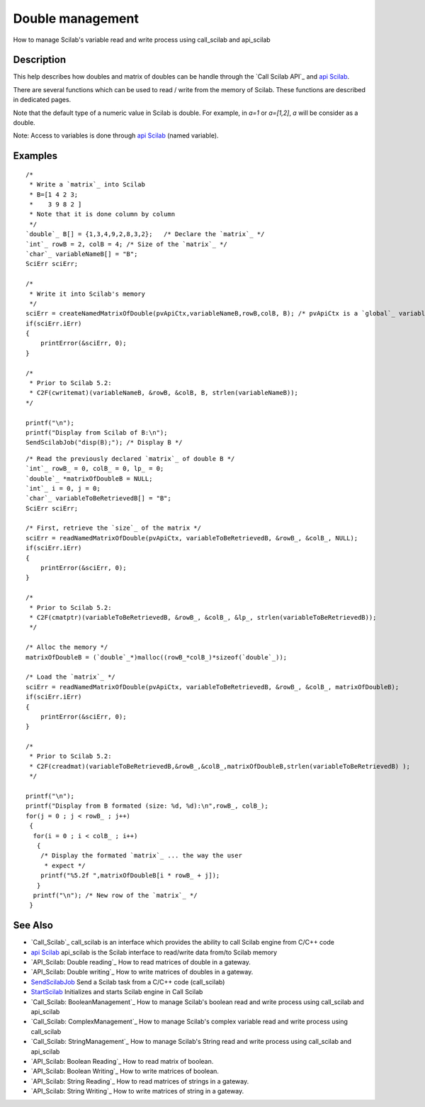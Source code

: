 


Double management
=================

How to manage Scilab's variable read and write process using
call_scilab and api_scilab



Description
~~~~~~~~~~~

This help describes how doubles and matrix of doubles can be handle
through the `Call Scilab API`_ and `api Scilab`_.

There are several functions which can be used to read / write from the
memory of Scilab. These functions are described in dedicated pages.

Note that the default type of a numeric value in Scilab is double. For
example, in *a=1* or *a=[1,2]*, *a* will be consider as a double.

Note: Access to variables is done through `api Scilab`_ (named
variable).



Examples
~~~~~~~~


::

    /* 
     * Write a `matrix`_ into Scilab
     * B=[1 4 2 3; 
     *    3 9 8 2 ]
     * Note that it is done column by column
     */ 
    `double`_ B[] = {1,3,4,9,2,8,3,2};   /* Declare the `matrix`_ */
    `int`_ rowB = 2, colB = 4; /* Size of the `matrix`_ */
    `char`_ variableNameB[] = "B";
    SciErr sciErr;
    
    /*
     * Write it into Scilab's memory 
     */
    sciErr = createNamedMatrixOfDouble(pvApiCtx,variableNameB,rowB,colB, B); /* pvApiCtx is a `global`_ variable */
    if(sciErr.iErr)
    {
        printError(&sciErr, 0);
    }
    
    /*
     * Prior to Scilab 5.2:
     * C2F(cwritemat)(variableNameB, &rowB, &colB, B, strlen(variableNameB));
    */
    
    printf("\n");
    printf("Display from Scilab of B:\n");
    SendScilabJob("disp(B);"); /* Display B */



::

    /* Read the previously declared `matrix`_ of double B */
    `int`_ rowB_ = 0, colB_ = 0, lp_ = 0;
    `double`_ *matrixOfDoubleB = NULL;
    `int`_ i = 0, j = 0;
    `char`_ variableToBeRetrievedB[] = "B";
    SciErr sciErr;
    
    /* First, retrieve the `size`_ of the matrix */
    sciErr = readNamedMatrixOfDouble(pvApiCtx, variableToBeRetrievedB, &rowB_, &colB_, NULL);
    if(sciErr.iErr)
    {
        printError(&sciErr, 0);
    }
    
    /* 
     * Prior to Scilab 5.2:
     * C2F(cmatptr)(variableToBeRetrievedB, &rowB_, &colB_, &lp_, strlen(variableToBeRetrievedB));
     */
    
    /* Alloc the memory */
    matrixOfDoubleB = (`double`_*)malloc((rowB_*colB_)*sizeof(`double`_));
    
    /* Load the `matrix`_ */
    sciErr = readNamedMatrixOfDouble(pvApiCtx, variableToBeRetrievedB, &rowB_, &colB_, matrixOfDoubleB);
    if(sciErr.iErr)
    {
        printError(&sciErr, 0);
    }
    
    /* 
     * Prior to Scilab 5.2:
     * C2F(creadmat)(variableToBeRetrievedB,&rowB_,&colB_,matrixOfDoubleB,strlen(variableToBeRetrievedB) );
     */
    
    printf("\n");
    printf("Display from B formated (size: %d, %d):\n",rowB_, colB_);
    for(j = 0 ; j < rowB_ ; j++)
     {
      for(i = 0 ; i < colB_ ; i++)
       {
        /* Display the formated `matrix`_ ... the way the user
         * expect */
        printf("%5.2f ",matrixOfDoubleB[i * rowB_ + j]);
       }
      printf("\n"); /* New row of the `matrix`_ */
     }




See Also
~~~~~~~~


+ `Call_Scilab`_ call_scilab is an interface which provides the
  ability to call Scilab engine from C/C++ code
+ `api Scilab`_ api_scilab is the Scilab interface to read/write data
  from/to Scilab memory
+ `API_Scilab: Double reading`_ How to read matrices of double in a
  gateway.
+ `API_Scilab: Double writing`_ How to write matrices of doubles in a
  gateway.
+ `SendScilabJob`_ Send a Scilab task from a C/C++ code (call_scilab)
+ `StartScilab`_ Initializes and starts Scilab engine in Call Scilab
+ `Call_Scilab: BooleanManagement`_ How to manage Scilab's boolean
  read and write process using call_scilab and api_scilab
+ `Call_Scilab: ComplexManagement`_ How to manage Scilab's complex
  variable read and write process using call_scilab
+ `Call_Scilab: StringManagement`_ How to manage Scilab's String read
  and write process using call_scilab and api_scilab
+ `API_Scilab: Boolean Reading`_ How to read matrix of boolean.
+ `API_Scilab: Boolean Writing`_ How to write matrices of boolean.
+ `API_Scilab: String Reading`_ How to read matrices of strings in a
  gateway.
+ `API_Scilab: String Writing`_ How to write matrices of string in a
  gateway.


.. _StartScilab: StartScilab.html
.. _Call_Scilab: call_scilab.html
.. _API_Scilab: Boolean Reading: boolean_reading_API.html
.. _API_Scilab: String Reading: String_management_reading_API.html
.. _api Scilab: api_scilab.html
.. _Call_Scilab: BooleanManagement: BooleanManagement_callscilab.html
.. _API_Scilab: String Writing: String_management_writing_API.html
.. _Call_Scilab: StringManagement: StringManagement_callscilab.html
.. _API_Scilab: Double reading: Double_management_reading_API.html
.. _API_Scilab: Boolean Writing: boolean_writing_API.html
.. _API_Scilab: Double writing: Double_management_writing_API.html
.. _SendScilabJob: SendScilabJob.html
.. _Call_Scilab: ComplexManagement: ComplexManagement_callscilab.html


